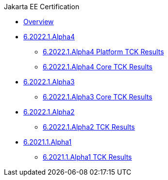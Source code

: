 .Jakarta EE Certification
* xref:Jakarta EE Certification/Overview.adoc[Overview]
* xref:Jakarta EE Certification/6.2022.1.Alpha4[6.2022.1.Alpha4]
** xref:Jakarta EE Certification/6.2022.1.Alpha4/6.2022.1.Alpha4 Platform TCK Results.adoc[6.2022.1.Alpha4 Platform TCK Results]
** xref:Jakarta EE Certification/6.2022.1.Alpha4/6.2022.1.Alpha4 Core TCK Results.adoc[6.2022.1.Alpha4 Core TCK Results]
* xref:Jakarta EE Certification/6.2022.1.Alpha3[6.2022.1.Alpha3]
** xref:Jakarta EE Certification/6.2022.1.Alpha3/6.2022.1.Alpha3 Core TCK Results.adoc[6.2022.1.Alpha3 Core TCK Results]
* xref:Jakarta EE Certification/6.2022.1.Alpha2[6.2022.1.Alpha2]
** xref:Jakarta EE Certification/6.2022.1.Alpha2/6.2022.1.Alpha2 TCK Results.adoc[6.2022.1.Alpha2 TCK Results]
* xref:Jakarta EE Certification/6.2021.1.Alpha1/[6.2021.1.Alpha1]
** xref:Jakarta EE Certification/6.2021.1.Alpha1/6.2021.1.Alpha1 TCK Results.adoc[6.2021.1.Alpha1 TCK Results]